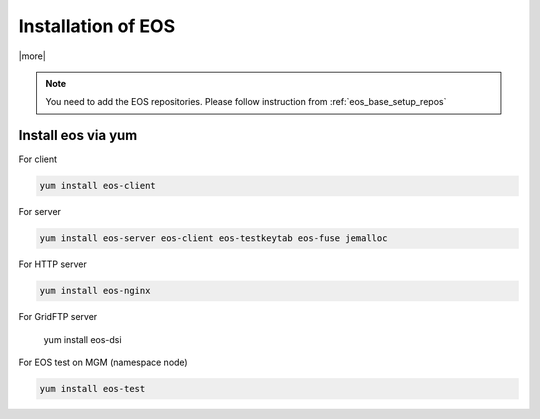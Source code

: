 .. index::
   single: EOS Installation

.. _eos_base_install:

Installation of EOS
===================

|more|

.. note::
   You need to add the EOS repositories. 
   Please follow instruction from :ref:`eos_base_setup_repos` 



Install eos via yum
-------------------

For client

.. code-block:: text

   yum install eos-client

For server 

.. code-block:: text

   yum install eos-server eos-client eos-testkeytab eos-fuse jemalloc

For HTTP server
   
.. code-block:: text
    
   yum install eos-nginx

For GridFTP server

   yum install eos-dsi

For EOS test on MGM (namespace node)

.. code-block:: text

   yum install eos-test
